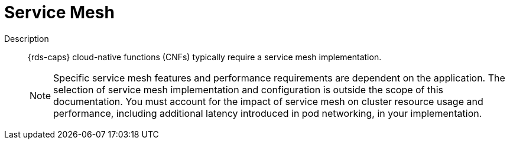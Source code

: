 // Module included in the following assemblies:
//
// * scalability_and_performance/telco_ref_design_specs/core/telco-core-ref-design-components.adoc

:_mod-docs-content-type: REFERENCE
[id="telco-core-service-mesh_{context}"]
= Service Mesh

Description::
{rds-caps} cloud-native functions (CNFs) typically require a service mesh implementation.
+
[NOTE]
====
Specific service mesh features and performance requirements are dependent on the application.
The selection of service mesh implementation and configuration is outside the scope of this documentation.
You must account for the impact of service mesh on cluster resource usage and performance, including additional latency introduced in pod networking, in your implementation.
====
